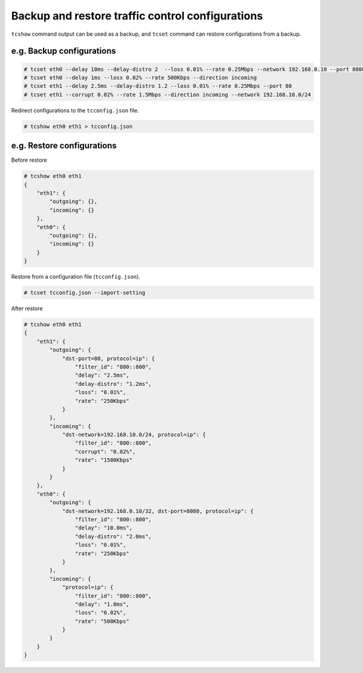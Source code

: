 Backup and restore traffic control configurations
-------------------------------------------------

``tcshow`` command output can be used as a backup,
and ``tcset`` command can restore configurations from a backup.


e.g. Backup configurations
~~~~~~~~~~~~~~~~~~~~~~~~~~

.. code-block:: console

    # tcset eth0 --delay 10ms --delay-distro 2  --loss 0.01% --rate 0.25Mbps --network 192.168.0.10 --port 8080
    # tcset eth0 --delay 1ms --loss 0.02% --rate 500Kbps --direction incoming
    # tcset eth1 --delay 2.5ms --delay-distro 1.2 --loss 0.01% --rate 0.25Mbps --port 80
    # tcset eth1 --corrupt 0.02% --rate 1.5Mbps --direction incoming --network 192.168.10.0/24

Redirect configurations to the ``tcconfig.json`` file.

.. code-block:: console

    # tcshow eth0 eth1 > tcconfig.json


e.g. Restore configurations
~~~~~~~~~~~~~~~~~~~~~~~~~~~

Before restore

.. code-block:: console

    # tcshow eth0 eth1
    {
        "eth1": {
            "outgoing": {},
            "incoming": {}
        },
        "eth0": {
            "outgoing": {},
            "incoming": {}
        }
    }

Restore from a configuration file (``tcconfig.json``).

.. code-block:: console

    # tcset tcconfig.json --import-setting

After restore

.. code-block:: console

    # tcshow eth0 eth1
    {
        "eth1": {
            "outgoing": {
                "dst-port=80, protocol=ip": {
                    "filter_id": "800::800",
                    "delay": "2.5ms",
                    "delay-distro": "1.2ms",
                    "loss": "0.01%",
                    "rate": "250Kbps"
                }
            },
            "incoming": {
                "dst-network=192.168.10.0/24, protocol=ip": {
                    "filter_id": "800::800",
                    "corrupt": "0.02%",
                    "rate": "1500Kbps"
                }
            }
        },
        "eth0": {
            "outgoing": {
                "dst-network=192.168.0.10/32, dst-port=8080, protocol=ip": {
                    "filter_id": "800::800",
                    "delay": "10.0ms",
                    "delay-distro": "2.0ms",
                    "loss": "0.01%",
                    "rate": "250Kbps"
                }
            },
            "incoming": {
                "protocol=ip": {
                    "filter_id": "800::800",
                    "delay": "1.0ms",
                    "loss": "0.02%",
                    "rate": "500Kbps"
                }
            }
        }
    }
